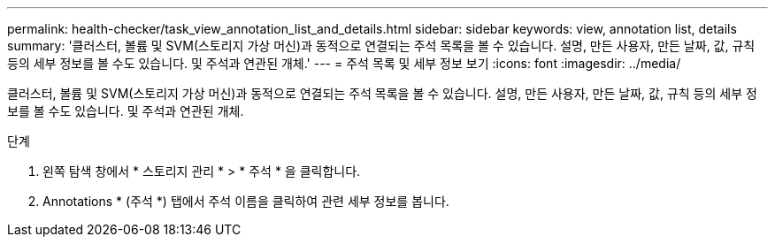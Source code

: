 ---
permalink: health-checker/task_view_annotation_list_and_details.html 
sidebar: sidebar 
keywords: view, annotation list, details 
summary: '클러스터, 볼륨 및 SVM(스토리지 가상 머신)과 동적으로 연결되는 주석 목록을 볼 수 있습니다. 설명, 만든 사용자, 만든 날짜, 값, 규칙 등의 세부 정보를 볼 수도 있습니다. 및 주석과 연관된 개체.' 
---
= 주석 목록 및 세부 정보 보기
:icons: font
:imagesdir: ../media/


[role="lead"]
클러스터, 볼륨 및 SVM(스토리지 가상 머신)과 동적으로 연결되는 주석 목록을 볼 수 있습니다. 설명, 만든 사용자, 만든 날짜, 값, 규칙 등의 세부 정보를 볼 수도 있습니다. 및 주석과 연관된 개체.

.단계
. 왼쪽 탐색 창에서 * 스토리지 관리 * > * 주석 * 을 클릭합니다.
. Annotations * (주석 *) 탭에서 주석 이름을 클릭하여 관련 세부 정보를 봅니다.

